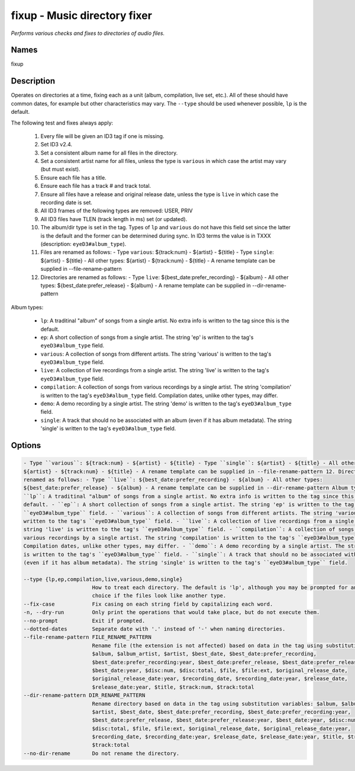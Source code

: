 fixup - Music directory fixer
=============================

.. {{{cog
.. cog.out(cog_pluginHelp("fixup"))
.. }}}

*Performs various checks and fixes to directories of audio files.*

Names
-----
fixup 

Description
-----------

Operates on directories at a time, fixing each as a unit (album,
compilation, live set, etc.). All of these should have common dates,
for example but other characteristics may vary. The ``--type`` should be used
whenever possible, ``lp`` is the default.

The following test and fixes always apply:

    1.  Every file will be given an ID3 tag if one is missing.
    2.  Set ID3 v2.4.
    3.  Set a consistent album name for all files in the directory.
    4.  Set a consistent artist name for all files, unless the type is
        ``various`` in which case the artist may vary (but must exist).
    5.  Ensure each file has a title.
    6.  Ensure each file has a track # and track total.
    7.  Ensure all files have a release and original release date, unless the
        type is ``live`` in which case the recording date is set.
    8.  All ID3 frames of the following types are removed: USER, PRIV
    9.  All ID3 files have TLEN (track length in ms) set (or updated).
    10. The album/dir type is set in the tag. Types of ``lp`` and ``various``
        do not have this field set since the latter is the default and the
        former can be determined during sync. In ID3 terms the value is in
        TXXX (description: ``eyeD3#album_type``).
    11. Files are renamed as follows:
        - Type ``various``: ${track:num} - ${artist} - ${title}
        - Type ``single``: ${artist} - ${title}
        - All other types: ${artist} - ${track:num} - ${title}
        - A rename template can be supplied in --file-rename-pattern
    12. Directories are renamed as follows:
        - Type ``live``: ${best_date:prefer_recording} - ${album}
        - All other types: ${best_date:prefer_release} - ${album}
        - A rename template can be supplied in --dir-rename-pattern

Album types:

    - ``lp``: A traditinal "album" of songs from a single artist.
      No extra info is written to the tag since this is the default.
    - ``ep``: A short collection of songs from a single artist. The string 'ep'
      is written to the tag's ``eyeD3#album_type`` field.
    - ``various``: A collection of songs from different artists. The string
      'various' is written to the tag's ``eyeD3#album_type`` field.
    - ``live``: A collection of live recordings from a single artist. The string
      'live' is written to the tag's ``eyeD3#album_type`` field.
    - ``compilation``: A collection of songs from various recordings by a single
      artist. The string 'compilation' is written to the tag's
      ``eyeD3#album_type`` field. Compilation dates, unlike other types, may
      differ.
    - ``demo``: A demo recording by a single artist. The string 'demo' is
      written to the tag's ``eyeD3#album_type`` field.
    - ``single``: A track that should no be associated with an album (even if
      it has album metadata). The string 'single' is written to the tag's
      ``eyeD3#album_type`` field.



Options
-------
.. code-block:: text

    - Type ``various``: ${track:num} - ${artist} - ${title} - Type ``single``: ${artist} - ${title} - All other types:
    ${artist} - ${track:num} - ${title} - A rename template can be supplied in --file-rename-pattern 12. Directories are
    renamed as follows: - Type ``live``: ${best_date:prefer_recording} - ${album} - All other types:
    ${best_date:prefer_release} - ${album} - A rename template can be supplied in --dir-rename-pattern Album types: -
    ``lp``: A traditinal "album" of songs from a single artist. No extra info is written to the tag since this is the
    default. - ``ep``: A short collection of songs from a single artist. The string 'ep' is written to the tag's
    ``eyeD3#album_type`` field. - ``various``: A collection of songs from different artists. The string 'various' is
    written to the tag's ``eyeD3#album_type`` field. - ``live``: A collection of live recordings from a single artist. The
    string 'live' is written to the tag's ``eyeD3#album_type`` field. - ``compilation``: A collection of songs from
    various recordings by a single artist. The string 'compilation' is written to the tag's ``eyeD3#album_type`` field.
    Compilation dates, unlike other types, may differ. - ``demo``: A demo recording by a single artist. The string 'demo'
    is written to the tag's ``eyeD3#album_type`` field. - ``single``: A track that should no be associated with an album
    (even if it has album metadata). The string 'single' is written to the tag's ``eyeD3#album_type`` field.
  
    --type {lp,ep,compilation,live,various,demo,single}
                          How to treat each directory. The default is 'lp', although you may be prompted for an alternate
                          choice if the files look like another type.
    --fix-case            Fix casing on each string field by capitalizing each word.
    -n, --dry-run         Only print the operations that would take place, but do not execute them.
    --no-prompt           Exit if prompted.
    --dotted-dates        Separate date with '.' instead of '-' when naming directories.
    --file-rename-pattern FILE_RENAME_PATTERN
                          Rename file (the extension is not affected) based on data in the tag using substitution variables:
                          $album, $album_artist, $artist, $best_date, $best_date:prefer_recording,
                          $best_date:prefer_recording:year, $best_date:prefer_release, $best_date:prefer_release:year,
                          $best_date:year, $disc:num, $disc:total, $file, $file:ext, $original_release_date,
                          $original_release_date:year, $recording_date, $recording_date:year, $release_date,
                          $release_date:year, $title, $track:num, $track:total
    --dir-rename-pattern DIR_RENAME_PATTERN
                          Rename directory based on data in the tag using substitution variables: $album, $album_artist,
                          $artist, $best_date, $best_date:prefer_recording, $best_date:prefer_recording:year,
                          $best_date:prefer_release, $best_date:prefer_release:year, $best_date:year, $disc:num,
                          $disc:total, $file, $file:ext, $original_release_date, $original_release_date:year,
                          $recording_date, $recording_date:year, $release_date, $release_date:year, $title, $track:num,
                          $track:total
    --no-dir-rename       Do not rename the directory.


.. {{{end}}}
